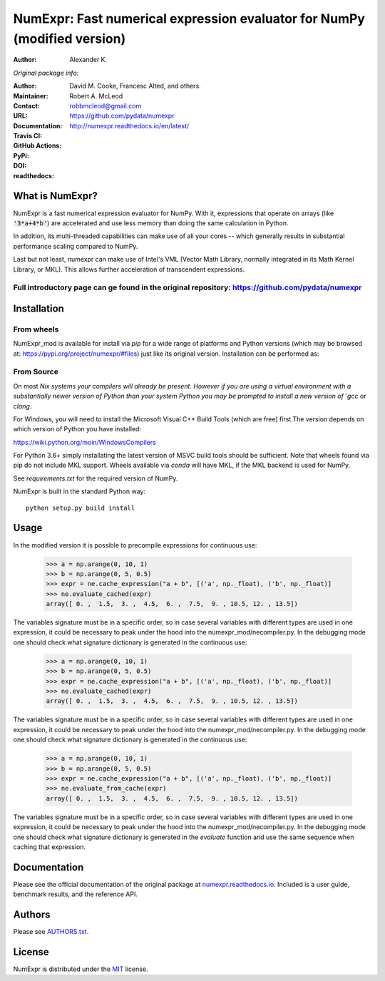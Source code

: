 ======================================================
NumExpr: Fast numerical expression evaluator for NumPy (modified version)
======================================================
:Author: Alexander K.
*Original package info:*

:Author: David M. Cooke, Francesc Alted, and others.
:Maintainer: Robert A. McLeod
:Contact: robbmcleod@gmail.com
:URL: https://github.com/pydata/numexpr
:Documentation: http://numexpr.readthedocs.io/en/latest/
:Travis CI: |travis|
:GitHub Actions: |actions|
:PyPi: |version|
:DOI: |doi|
:readthedocs: |docs|

.. |actions| image:: https://github.com/pydata/numexpr/workflows/Build/badge.svg
        :target: https://github.com/pydata/numexpr/actions
.. |travis| image:: https://travis-ci.org/pydata/numexpr.png?branch=master
        :target: https://travis-ci.org/pydata/numexpr
.. |docs| image:: https://readthedocs.org/projects/numexpr/badge/?version=latest
        :target: http://numexpr.readthedocs.io/en/latest
.. |doi| image:: https://zenodo.org/badge/doi/10.5281/zenodo.2483274.svg
        :target:  https://doi.org/10.5281/zenodo.2483274
.. |version| image:: https://img.shields.io/pypi/v/numexpr.png
        :target: https://pypi.python.org/pypi/numexpr

What is NumExpr?
----------------

NumExpr is a fast numerical expression evaluator for NumPy.  With it,
expressions that operate on arrays (like :code:`'3*a+4*b'`) are accelerated
and use less memory than doing the same calculation in Python.

In addition, its multi-threaded capabilities can make use of all your
cores -- which generally results in substantial performance scaling compared
to NumPy.

Last but not least, numexpr can make use of Intel's VML (Vector Math
Library, normally integrated in its Math Kernel Library, or MKL).
This allows further acceleration of transcendent expressions.


Full introductory page can ge found in the original repository: https://github.com/pydata/numexpr
^^^^^^^^^^^


Installation
------------

From wheels
^^^^^^^^^^^

NumExpr_mod is available for install via `pip` for a wide range of platforms and 
Python versions (which may be browsed at: https://pypi.org/project/numexpr/#files) just like its original version. 
Installation can be performed as::



From Source
^^^^^^^^^^^

On most `Nix systems your compilers will already be present. However if you 
are using a virtual environment with a substantially newer version of Python than
your system Python you may be prompted to install a new version of `gcc` or `clang`.

For Windows, you will need to install the Microsoft Visual C++ Build Tools 
(which are free) first.The version depends on which version of Python you have 
installed:

https://wiki.python.org/moin/WindowsCompilers

For Python 3.6+ simply installating the latest version of MSVC build tools should 
be sufficient. Note that wheels found via pip do not include MKL support. Wheels 
available via `conda` will have MKL, if the MKL backend is used for NumPy.

See `requirements.txt` for the required version of NumPy.

NumExpr is built in the standard Python way::

  python setup.py build install
  

Usage
-----

In the modified version it is possible to precompile expressions for
continuous use:
  >>> a = np.arange(0, 10, 1)
  >>> b = np.arange(0, 5, 0.5)
  >>> expr = ne.cache_expression("a + b", [('a', np._float), ('b', np._float)]
  >>> ne.evaluate_cached(expr)
  array([ 0. ,  1.5,  3. ,  4.5,  6. ,  7.5,  9. , 10.5, 12. , 13.5])

The variables signature must be in a specific order, so in case several variables with different types are used in one expression, it could be necessary to peak under the hood into the numexpr_mod/necompiler.py.
In the debugging mode one should check what signature dictionary is generated in the
continuous use:
  >>> a = np.arange(0, 10, 1)
  >>> b = np.arange(0, 5, 0.5)
  >>> expr = ne.cache_expression("a + b", [('a', np._float), ('b', np._float)]
  >>> ne.evaluate_cached(expr)
  array([ 0. ,  1.5,  3. ,  4.5,  6. ,  7.5,  9. , 10.5, 12. , 13.5])

The variables signature must be in a specific order, so in case several variables with different types are used in one expression, it could be necessary to peak under the hood into the numexpr_mod/necompiler.py.
In the debugging mode one should check what signature dictionary is generated in the
continuous use:
  >>> a = np.arange(0, 10, 1)
  >>> b = np.arange(0, 5, 0.5)
  >>> expr = ne.cache_expression("a + b", [('a', np._float), ('b', np._float)]
  >>> ne.evaluate_from_cache(expr)
  array([ 0. ,  1.5,  3. ,  4.5,  6. ,  7.5,  9. , 10.5, 12. , 13.5])

The variables signature must be in a specific order, so in case several variables with different types are used in one expression, it could be necessary to peak under the hood into the numexpr_mod/necompiler.py.
In the debugging mode one should check what signature dictionary is generated in the `evaluate` function and use the same sequence when caching that expression.


Documentation
-------------

Please see the official documentation of the original package at `numexpr.readthedocs.io <https://numexpr.readthedocs.io>`_.
Included is a user guide, benchmark results, and the reference API.


Authors
-------

Please see `AUTHORS.txt <https://github.com/pydata/numexpr/blob/master/AUTHORS.txt>`_.


License
-------

NumExpr is distributed under the `MIT <http://www.opensource.org/licenses/mit-license.php>`_ license.


.. Local Variables:
.. mode: text
.. coding: utf-8
.. fill-column: 70
.. End:
